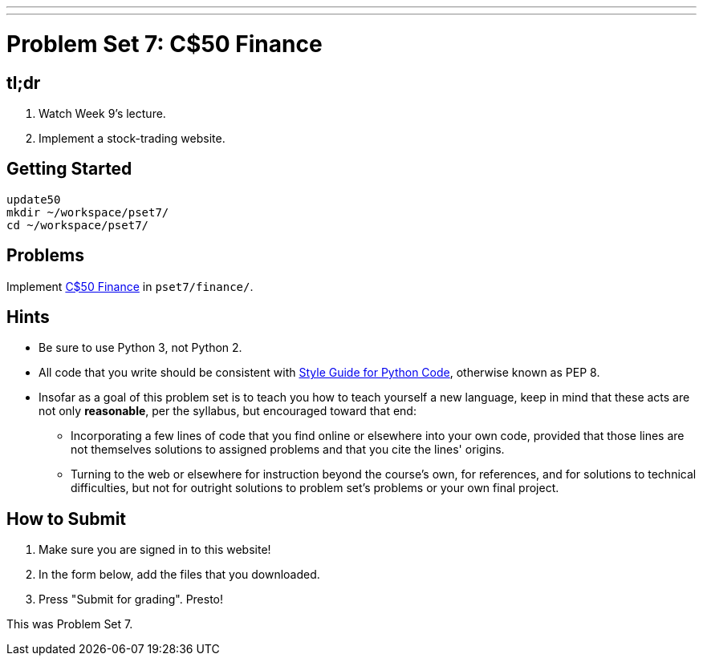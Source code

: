 ---
---
:skip-front-matter:

= Problem Set 7: C$50 Finance

== tl;dr
 
. Watch Week 9's lecture.
. Implement a stock-trading website.

== Getting Started

[source]
----
update50
mkdir ~/workspace/pset7/
cd ~/workspace/pset7/
----

== Problems

Implement link:/problems/finance[C$50 Finance] in `pset7/finance/`.

== Hints

* Be sure to use Python 3, not Python 2.
* All code that you write should be consistent with https://www.python.org/dev/peps/pep-0008/[Style Guide for Python Code], otherwise known as PEP 8.
* Insofar as a goal of this problem set is to teach you how to teach yourself a new language, keep in mind that these acts are not only *reasonable*, per the syllabus, but encouraged toward that end:
** Incorporating a few lines of code that you find online or elsewhere into your own code, provided that those lines are not themselves solutions to assigned problems and that you cite the lines' origins.
** Turning to the web or elsewhere for instruction beyond the course's own, for references, and for solutions to technical difficulties, but not for outright solutions to problem set's problems or your own final project.

== How to Submit

. Make sure you are signed in to this website!
. In the form below, add the files that you downloaded.
. Press "Submit for grading". Presto!
 
This was Problem Set 7.

